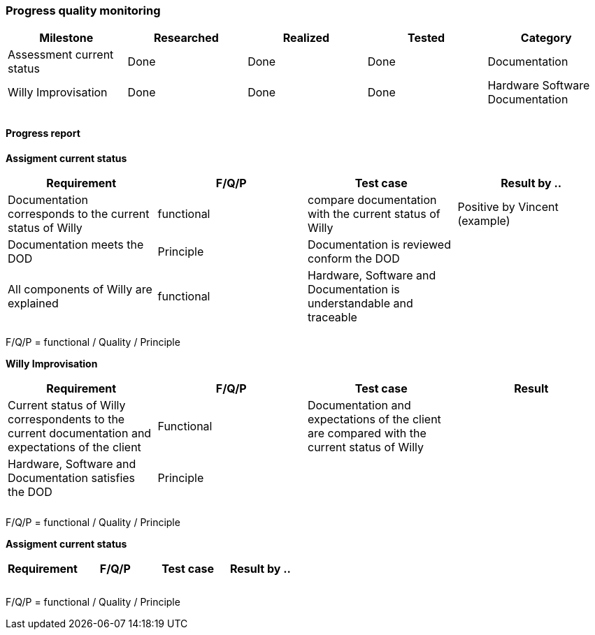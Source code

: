 === Progress quality monitoring


[width="100%",options="header,footer"]
|====================
|Milestone  |Researched  |Realized  |Tested  |Category  
|Assessment current status|Done  |Done  |Done  |Documentation  
|Willy Improvisation  |Done  |Done  |Done  |Hardware Software Documentation  
|  |  |  |  |  
|  |  |  |  |  
|====================

==== Progress report
*Assigment current status*
[width="100%",options="header,footer"]
|====================
|Requirement  |F/Q/P | Test case | Result by ..
|Documentation corresponds to
the current status of Willy  |functional  |compare documentation with the current status of Willy  |Positive by Vincent (example)
|Documentation meets the DOD  |Principle  |Documentation is reviewed conform the DOD  |
|All components of Willy are explained  |functional  |Hardware, Software and Documentation is understandable and traceable |
|====================
F/Q/P = functional / Quality / Principle

*Willy Improvisation*
[width="100%",options="header,footer"]
|====================
|Requirement  |F/Q/P | Test case | Result
|Current status of Willy correspondents to the current documentation and expectations of the client  |Functional  |Documentation and expectations of the client are compared with the current status of Willy  |
|Hardware, Software and Documentation satisfies the DOD   |Principle  |  |
|  |  |  |
|  |  |  |
|====================
F/Q/P = functional / Quality / Principle

*Assigment current status*
[width="100%",options="header,footer"]
|====================
|Requirement  |F/Q/P | Test case | Result by ..
|  |  |  |
|  |  |  |
|  |  |  |
|====================
F/Q/P = functional / Quality / Principle



